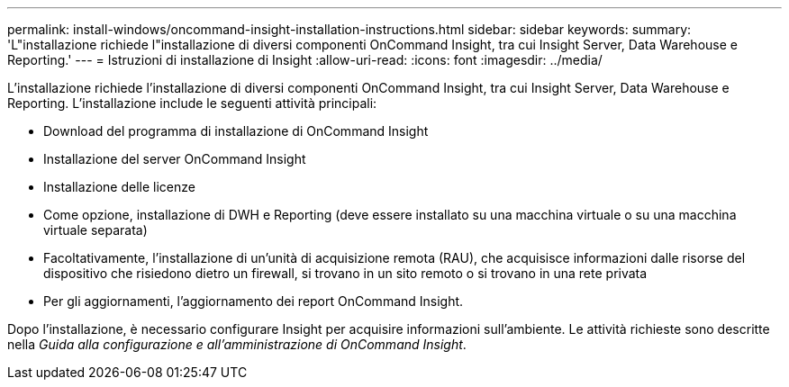 ---
permalink: install-windows/oncommand-insight-installation-instructions.html 
sidebar: sidebar 
keywords:  
summary: 'L"installazione richiede l"installazione di diversi componenti OnCommand Insight, tra cui Insight Server, Data Warehouse e Reporting.' 
---
= Istruzioni di installazione di Insight
:allow-uri-read: 
:icons: font
:imagesdir: ../media/


[role="lead"]
L'installazione richiede l'installazione di diversi componenti OnCommand Insight, tra cui Insight Server, Data Warehouse e Reporting.
L'installazione include le seguenti attività principali:

* Download del programma di installazione di OnCommand Insight
* Installazione del server OnCommand Insight
* Installazione delle licenze
* Come opzione, installazione di DWH e Reporting (deve essere installato su una macchina virtuale o su una macchina virtuale separata)
* Facoltativamente, l'installazione di un'unità di acquisizione remota (RAU), che acquisisce informazioni dalle risorse del dispositivo che risiedono dietro un firewall, si trovano in un sito remoto o si trovano in una rete privata
* Per gli aggiornamenti, l'aggiornamento dei report OnCommand Insight.


Dopo l'installazione, è necessario configurare Insight per acquisire informazioni sull'ambiente. Le attività richieste sono descritte nella _Guida alla configurazione e all'amministrazione di OnCommand Insight_.
